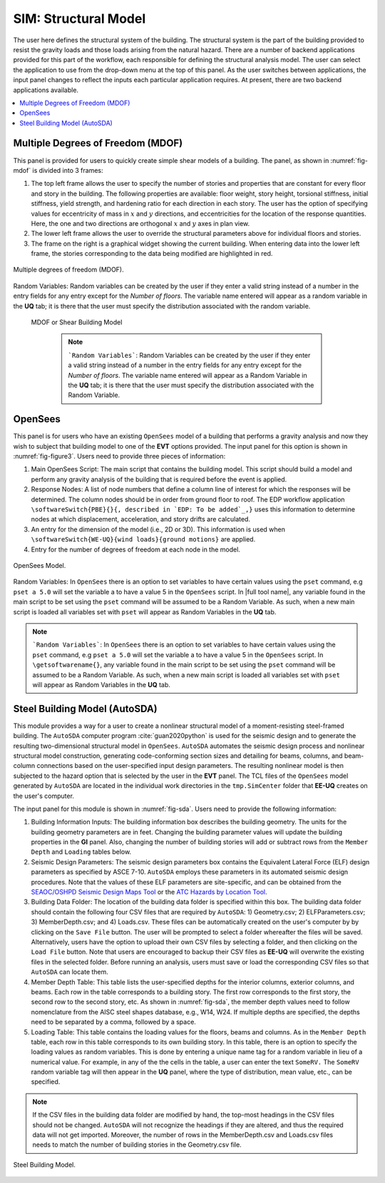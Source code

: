 SIM: Structural Model
=====================


The user here defines the structural system of the building. The  structural system is the part of the building provided to resist the gravity loads and those loads arising from the natural hazard. There are a number of backend applications provided for this part of the workflow, each responsible for defining the structural analysis model. The user can select the application to use from the drop-down menu at the top of this panel. As the user switches between applications, the input panel changes to reflect the inputs each particular application requires. At present, there are two backend applications available.

.. contents::
    :local:

Multiple Degrees of Freedom (MDOF)
----------------------------------

This panel is provided for users to quickly create simple shear models of a building. The panel, as shown in :numref:`fig-mdof` is divided into 3 frames:

#. The top left frame allows the user to specify the number of stories and properties that are constant for every floor and story in the building. The following properties are available: floor weight, story height, torsional stiffness, initial stiffness, yield strength, and hardening ratio for each direction in each story. The user has the option of specifying values for eccentricity of mass in :math:`x` and :math:`y` directions, and eccentricities for the location of the response quantities. Here, the one and two directions are orthogonal :math:`x` and :math:`y` axes in plan view.

#. The lower left frame allows the user to override the structural parameters above for individual floors and stories.

#. The frame on the right is a graphical widget showing the current building. When entering data into the lower left frame, the stories corresponding to the data being modified are highlighted in red.

.. _fig-mdof:

.. figure:: figures/mdof_general.png
	:align: center
	:figclass: align-center

	Multiple degrees of freedom (MDOF).

Random Variables: Random variables can be created by the user if they enter a valid string instead of a number in the entry fields for any entry except for the *Number of floors*. The variable name entered will appear as a random variable in the **UQ** tab; it is there that the user must specify the distribution associated with the random variable.

  
  MDOF or Shear Building Model


    .. note::  
       ```Random Variables```: Random Variables can be created by the user if they enter a valid string instead of a number in the entry fields for any entry except for the *Number of floors*. The variable name entered will appear as a Random Variable in the **UQ** tab; it is there that the user must specify the distribution associated with the Random Variable.

OpenSees
--------

This panel is for users who have an existing ``OpenSees`` model of a building that performs a gravity analysis and now they wish to subject that building model to one of the **EVT** options provided. The input panel for this option is shown in :numref:`fig-figure3`. Users need to provide three pieces of information:

#. Main OpenSees Script: The main script that contains the building model. This script should build a model and perform any gravity analysis of the building that is required before the event is applied.

#. Response Nodes: A list of node numbers that define a column line of interest for which the responses will be determined. The column nodes should be in order from ground floor to roof. The EDP workflow application ``\softwareSwitch{PBE}{}{, described in `EDP: To be added`_,}`` uses this information to determine nodes at which displacement, acceleration, and story drifts are calculated.

#. An entry for the dimension of the model (i.e., 2D or 3D). This information is used when ``\softwareSwitch{WE-UQ}{wind loads}{ground motions}`` are applied.

#. Entry for the number of degrees of freedom at each node in the model.

.. _fig-figure3:

.. figure:: figures/openSees_gen.png
	:align: center
	:figclass: align-center
	
	OpenSees Model.

Random Variables: In ``OpenSees`` there is an option to set variables to have certain values using the ``pset`` command, e.g ``pset a 5.0`` will set the variable a to have a value 5 in the ``OpenSees`` script. In |full tool name|, any variable found in the main script to be set using the ``pset`` command will be assumed to be a Random Variable. As such, when a new main script is loaded all variables set with ``pset`` will appear as Random Variables in the **UQ** tab.

.. note::
   ```Random Variables```: In ``OpenSees`` there is an option to set variables to have certain values using the ``pset`` command, e.g ``pset a 5.0`` will set the variable a to have a value 5 in the ``OpenSees`` script. In ``\getsoftwarename{}``, any variable found in the main script to be set using the ``pset`` command will be assumed to be a Random Variable. As such, when a new main script is loaded all variables set with ``pset`` will appear as Random Variables in the **UQ** tab.


Steel Building Model (AutoSDA)
------------------------------

This module provides a way for a user to create a nonlinear structural model of a moment-resisting steel-framed building. The ``AutoSDA`` computer program :cite:`guan2020python` is used for the seismic design and to generate the resulting two-dimensional structural model in ``OpenSees``. ``AutoSDA`` automates the seismic design process and nonlinear structural model construction, generating code-conforming section sizes and detailing for beams, columns, and beam-column connections based on the user-specified input design parameters. The resulting nonlinear model is then subjected to the hazard option that is selected by the user in the **EVT** panel. The TCL files of the ``OpenSees`` model generated by ``AutoSDA`` are located in the individual work directories in the ``tmp.SimCenter`` folder that **EE-UQ** creates on the user's computer.

The input panel for this module is shown in :numref:`fig-sda`. Users need to provide the following information:

#. Building Information Inputs: The building information box describes the building geometry. The units for the building geometry parameters are in feet. Changing the building parameter values will update the building properties in the **GI** panel. Also, changing the number of building stories will add or subtract rows from the ``Member Depth`` and ``Loading`` tables below.
 
#. Seismic Design Parameters: The seismic design parameters box contains the Equivalent Lateral Force (ELF) design parameters as specified by ASCE 7-10. ``AutoSDA`` employs these parameters in its automated seismic design procedures. Note that the values of these ELF parameters are site-specific, and can be obtained from the `SEAOC/OSHPD Seismic Design Maps Tool <https://seismicmaps.org>`_ or the `ATC Hazards by Location Tool <https://hazards.atcouncil.org>`_.

#. Building Data Folder: The location of the building data folder is specified within this box. The building data folder should contain the following four CSV files that are required by ``AutoSDA``: 1) Geometry.csv; 2) ELFParameters.csv; 3) MemberDepth.csv; and 4) Loads.csv. These files can be automatically created on the user's computer by by clicking on the ``Save File`` button. The user will be prompted to select a folder whereafter the files will be saved. Alternatively, users have the option to upload their own CSV files by selecting a folder, and then clicking on the ``Load File`` button. Note that users are encouraged to backup their CSV files as **EE-UQ** will overwrite the existing files in the selected folder. Before running an analysis, users must save or load the corresponding CSV files so that ``AutoSDA`` can locate them. 

#. Member Depth Table: This table lists the user-specified depths for the interior columns, exterior columns, and beams. Each row in the table corresponds to a building story. The first row corresponds to the first story, the second row to the second story, etc. As shown in :numref:`fig-sda`, the member depth values need to follow nomenclature from the AISC steel shapes database, e.g., W14, W24. If multiple depths are specified, the depths need to be separated by a comma, followed by a space. 

#. Loading Table: This table contains the loading values for the floors, beams and columns. As in the ``Member Depth`` table, each row in this table corresponds to its own building story. In this table, there is an option to specify the loading values as random variables. This is done by entering a unique name tag for a random variable in lieu of a numerical value. For example, in any of the the cells in the table, a user can enter the text ``SomeRV.`` The ``SomeRV`` random variable tag will then appear in the **UQ** panel, where the type of distribution, mean value, etc., can be specified. 

.. note::
	If the CSV files in the building data folder are modified by hand, the top-most headings in the CSV files should not be changed. ``AutoSDA`` will not recognize the headings if they are altered, and thus the required data will not get imported. Moreover, the number of rows in the MemberDepth.csv and Loads.csv files needs to match the number of building stories in the Geometry.csv file.

.. _fig-sda:

.. figure:: figures/autoSDAUI.png
	:align: center
	:figclass: align-center
	
	Steel Building Model.
	
.. .. bibliography:: ../../../../references.bib

